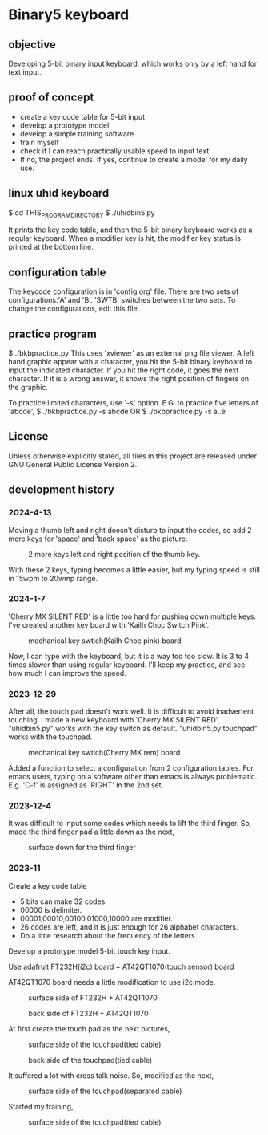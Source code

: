 * Binary5 keyboard
** objective
Developing 5-bit binary input keyboard, which works only by a left hand for text input.

** proof of concept
+ create a key code table for 5-bit input
+ develop a prototype model
+ develop a simple training software
+ train myself
+ check if I can reach practically usable speed to input text
+ If no, the project ends.  If yes, continue to create a model for my daily use.

** linux uhid keyboard
$ cd THIS_PROGRAM_DIRECTORY
$ ./uhidbin5.py

It prints the key code table, and then the 5-bit binary keyboard works as a
regular keyboard.
When a modifier key is hit, the modifier key status is printed at the bottom line.

** configuration table
The keycode configuration is in 'config.org' file.
There are two sets of configurations:'A' and 'B'.
'SWTB' switches between the two sets.
To change the configurations, edit this file.

** practice program
$ ./bkbpractice.py
This uses 'xviewer' as an external png file viewer.
A left hand graphic appear with a character, you hit the 5-bit binary keyboard to
input the indicated character.  If you hit the right code, it goes the next character.
If it is a wrong answer, it shows the right position of fingers on the graphic.

To practice limited characters, use '-s' option.
E.G. to practice five letters of 'abcde',
$ ./bkbpractice.py -s abcde
OR
$ ./bkbpractice.py -s a..e

** License
Unless otherwise explicitly stated,
all files in this project are released under GNU General Public License Version 2.

** development history
*** 2024-4-13
Moving a thumb left and right doesn't disturb to input the codes,
so add 2 more keys for 'space' and 'back space' as the picture.
#+ATTR_LATEX: :width 200px
#+ATTR_HTML: :width 200px
#+CAPTION: 2 more keys left and right position of the thumb key.
[[./photos/keysw_2morekeys.jpg]]

With these 2 keys, typing becomes a little easier, but my typing speed is
still in 15wpm to 20wmp range.

*** 2024-1-7
'Cherry MX SILENT RED' is a little too hard for pushing down multiple keys.
I've created another key board with 'Kailh Choc Switch Pink'.
#+ATTR_LATEX: :width 200px
#+ATTR_HTML: :width 200px
#+CAPTION: mechanical key swtich(Kailh Choc pink) board
[[./photos/keysw_KailhChoc_pink.jpg]]

Now, I can type with the keyboard, but it is a way too too slow.
It is 3 to 4 times slower than using regular keyboard.
I'll keep my practice, and see how much I can improve the speed.

*** 2023-12-29
After all, the touch pad doesn't work well.
It is difficult to avoid inadvertent touching.
I made a new keyboard with 'Cherry MX SILENT RED'.
"uhidbin5.py" works with the key switch as default.
"uhidbin5.py touchpad" works with the touchpad.
#+ATTR_LATEX: :width 200px
#+ATTR_HTML: :width 200px
#+CAPTION: mechanical key swtich(Cherry MX rem) board
[[./photos/keysw_cherry_red.jpg]]

Added a function to select a configuration from 2 configuration tables.
For emacs users, typing on a software other than emacs is always problematic.
E.g. 'C-f' is assigned as 'RIGHT' in the 2nd set.

*** 2023-12-4
It was difficult to input some codes which needs to lift the third finger.
So, made the third finger pad a little down as the next,
#+ATTR_LATEX: :width 200px
#+ATTR_HTML: :width 200px
#+CAPTION: surface down for the third finger
[[./photos/fingers_on_board2.jpg]]

*** 2023-11
Create a key code table
+ 5 bits can make 32 codes.
+ 00000 is delimiter.
+ 00001,00010,00100,01000,10000 are modifier.
+ 26 codes are left, and it is just enough for 26 alphabet characters.
+ Do a little research about the frequency of the letters.

Develop a prototype model
5-bit touch key input.

Use adafruit FT232H(i2c) board + AT42QT1070(touch sensor) board

AT42QT1070 board needs a little modification to use i2c mode.
#+ATTR_LATEX: :width 200px
#+ATTR_HTML: :width 200px
#+CAPTION: surface side of FT232H + AT42QT1070
[[./photos/ft232h_at42qt1070.jpg]]
#+ATTR_LATEX: :width 200px
#+ATTR_HTML: :width 200px
#+CAPTION: back side of FT232H + AT42QT1070
[[./photos/ft232h_at42qt1070_wiring.jpg]]

At first create the touch pad as the next pictures,
#+ATTR_LATEX: :width 200px
#+ATTR_HTML: :width 200px
#+CAPTION: surface side of the touchpad(tied cable)
[[./photos/touchkey1_surface.jpg]]
#+ATTR_LATEX: :width 200px
#+ATTR_HTML: :width 200px
#+CAPTION: back side of the touchpad(tied cable)
[[./photos/touchkey1_back.jpg]]

It suffered a lot with cross talk noise.
So, modified as the next,
#+ATTR_LATEX: :width 200px
#+ATTR_HTML: :width 200px
#+CAPTION: surface side of the touchpad(separated cable)
[[./photos/touchkey2_back.jpg]]

Started my training,
#+ATTR_LATEX: :width 200px
#+ATTR_HTML: :width 200px
#+CAPTION: surface side of the touchpad(tied cable)
[[./photos/fingers_on_board1.jpg]]

#+OPTIONS: \n:t ^:nil
